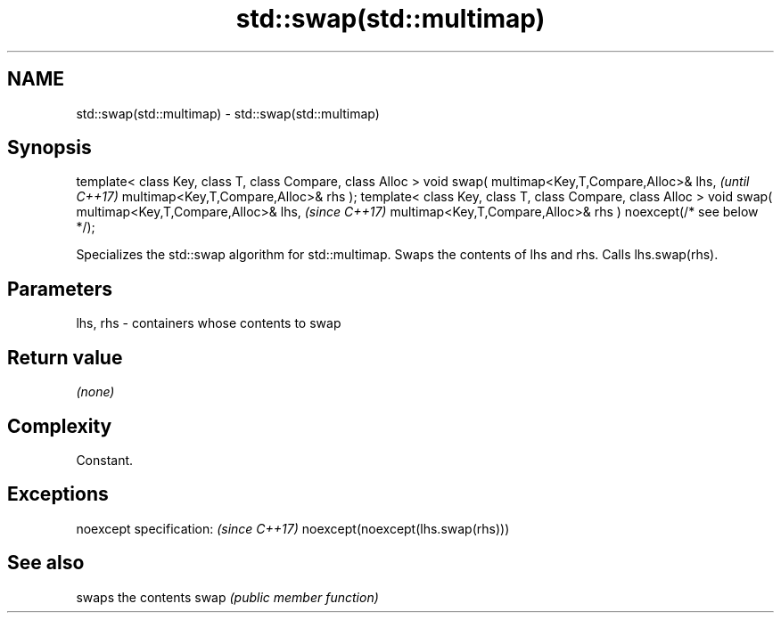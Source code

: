 .TH std::swap(std::multimap) 3 "2020.03.24" "http://cppreference.com" "C++ Standard Libary"
.SH NAME
std::swap(std::multimap) \- std::swap(std::multimap)

.SH Synopsis

template< class Key, class T, class Compare, class Alloc >
void swap( multimap<Key,T,Compare,Alloc>& lhs,                   \fI(until C++17)\fP
multimap<Key,T,Compare,Alloc>& rhs );
template< class Key, class T, class Compare, class Alloc >
void swap( multimap<Key,T,Compare,Alloc>& lhs,                   \fI(since C++17)\fP
multimap<Key,T,Compare,Alloc>& rhs ) noexcept(/* see below */);

Specializes the std::swap algorithm for std::multimap. Swaps the contents of lhs and rhs. Calls lhs.swap(rhs).


.SH Parameters


lhs, rhs - containers whose contents to swap


.SH Return value

\fI(none)\fP

.SH Complexity

Constant.

.SH Exceptions


noexcept specification:           \fI(since C++17)\fP
noexcept(noexcept(lhs.swap(rhs)))


.SH See also


     swaps the contents
swap \fI(public member function)\fP




